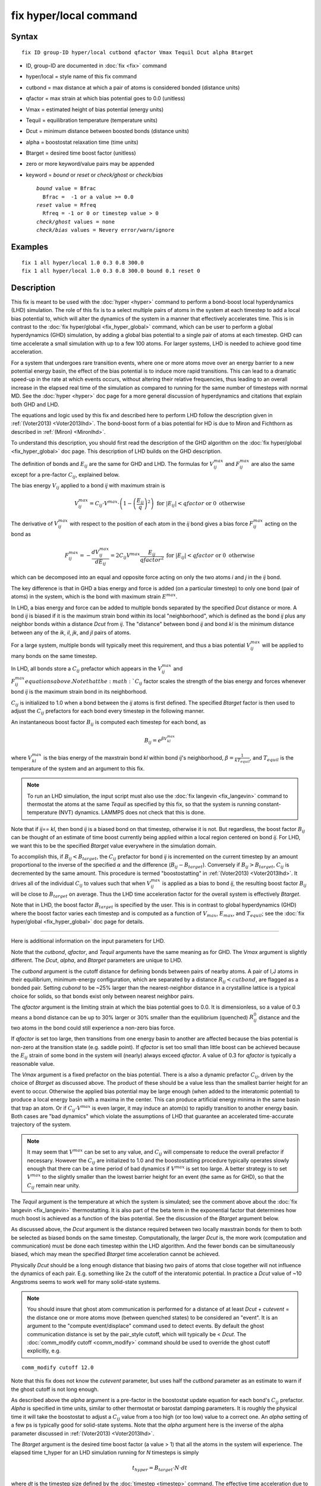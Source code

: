 .. index:: fix hyper/local

fix hyper/local command
=======================

Syntax
""""""

.. parsed-literal::

   fix ID group-ID hyper/local cutbond qfactor Vmax Tequil Dcut alpha Btarget

* ID, group-ID are documented in :doc:`fix <fix>` command
* hyper/local = style name of this fix command
* cutbond = max distance at which a pair of atoms is considered bonded (distance units)
* qfactor = max strain at which bias potential goes to 0.0 (unitless)
* Vmax = estimated height of bias potential (energy units)
* Tequil = equilibration temperature (temperature units)
* Dcut = minimum distance between boosted bonds (distance units)
* alpha = boostostat relaxation time (time units)
* Btarget = desired time boost factor (unitless)
* zero or more keyword/value pairs may be appended
* keyword = *bound* or *reset* or *check/ghost* or *check/bias*

  .. parsed-literal::

       *bound* value = Bfrac
         Bfrac =  -1 or a value >= 0.0
       *reset* value = Rfreq
         Rfreq = -1 or 0 or timestep value > 0
       *check/ghost* values = none
       *check/bias* values = Nevery error/warn/ignore

Examples
""""""""

.. parsed-literal::

   fix 1 all hyper/local 1.0 0.3 0.8 300.0
   fix 1 all hyper/local 1.0 0.3 0.8 300.0 bound 0.1 reset 0

Description
"""""""""""

This fix is meant to be used with the :doc:`hyper <hyper>` command to
perform a bond-boost local hyperdynamics (LHD) simulation.  The role
of this fix is to a select multiple pairs of atoms in the system at
each timestep to add a local bias potential to, which will alter the
dynamics of the system in a manner that effectively accelerates time.
This is in contrast to the :doc:`fix hyper/global <fix_hyper_global>`
command, which can be user to perform a global hyperdynamics (GHD)
simulation, by adding a global bias potential to a single pair of
atoms at each timestep.  GHD can time accelerate a small simulation
with up to a few 100 atoms.  For larger systems, LHD is needed to
achieve good time acceleration.

For a system that undergoes rare transition events, where one or more
atoms move over an energy barrier to a new potential energy basin, the
effect of the bias potential is to induce more rapid transitions.
This can lead to a dramatic speed-up in the rate at which events
occurs, without altering their relative frequencies, thus leading to
an overall increase in the elapsed real time of the simulation as
compared to running for the same number of timesteps with normal MD.
See the :doc:`hyper <hyper>` doc page for a more general discussion of
hyperdynamics and citations that explain both GHD and LHD.

The equations and logic used by this fix and described here to perform
LHD follow the description given in :ref:`(Voter2013) <Voter2013lhd>`.  The
bond-boost form of a bias potential for HD is due to Miron and
Fichthorn as described in :ref:`(Miron) <Mironlhd>`.

To understand this description, you should first read the description
of the GHD algorithm on the :doc:`fix hyper/global <fix_hyper_global>`
doc page.  This description of LHD builds on the GHD description.

The definition of bonds and :math:`E_{ij}` are the same for GHD and LHD.
The formulas for :math:`V^{max}_{ij}` and :math:`F^{max}_{ij}` are also
the same except for a pre-factor :math:`C_{ij}`, explained below.

The bias energy :math:`V_{ij}` applied to a bond *ij* with maximum strain is

.. math::

   V^{max}_{ij} = C_{ij} \cdot V^{max} \cdot \left(1 - \left(\frac{E_{ij}}{q}\right)^2\right) \textrm{ for } \left|E_{ij}\right| < qfactor \textrm{ or } 0 \textrm{ otherwise}

The derivative of :math:`V^{max}_{ij}` with respect to the position of
each atom in the *ij* bond gives a bias force :math:`F^{max}_{ij}` acting
on the bond as

.. math::

   F^{max}_{ij} = - \frac{dV^{max}_{ij}}{dE_{ij}} = 2 C_{ij} V^{max} \frac{E_{ij}}{qfactor^2} \textrm{ for } \left|E_{ij}\right| < qfactor \textrm{ or } 0 \textrm{ otherwise}

which can be decomposed into an equal and opposite force acting on
only the two atoms *i* and *j* in the *ij* bond.

The key difference is that in GHD a bias energy and force is added (on
a particular timestep) to only one bond (pair of atoms) in the system,
which is the bond with maximum strain :math:`E^{max}`.

In LHD, a bias energy and force can be added to multiple bonds
separated by the specified *Dcut* distance or more.  A bond *ij* is
biased if it is the maximum strain bond within its local
"neighborhood", which is defined as the bond *ij* plus any neighbor
bonds within a distance *Dcut* from *ij*.  The "distance" between bond
*ij* and bond *kl* is the minimum distance between any of the *ik*, *il*,
*jk*, and *jl* pairs of atoms.

For a large system, multiple bonds will typically meet this
requirement, and thus a bias potential :math:`V^{max}_{ij}` will be
applied to many bonds on the same timestep.

In LHD, all bonds store a :math:`C_{ij}` prefactor which appears in
the :math:`V^{max}_{ij}` and :math:`F^{max}_{ij}equations above.  Note
that the :math:`C_{ij}` factor scales the strength of the bias energy
and forces whenever bond *ij* is the maximum strain bond in its neighborhood.

:math:`C_{ij}` is initialized to 1.0 when a bond between the *ij* atoms
is first defined.  The specified *Btarget* factor is then used to adjust the
:math:`C_{ij}` prefactors for each bond every timestep in the following manner.

An instantaneous boost factor :math:`B_{ij}` is computed each timestep
for each bond, as

.. math::

   B_{ij} = e^{\beta V^{max}_{kl}}

where :math:`V^{max}_{kl}` is the bias energy of the maxstrain bond *kl*
within bond *ij*\ 's neighborhood, :math:`\beta = \frac{1}{kT_{equil}}`,
and :math:`T_{equil}` is the temperature of the system and an argument
to this fix.

.. note::

   To run an LHD simulation, the input script must also use the
   :doc:`fix langevin <fix_langevin>` command to thermostat the atoms at
   the same *Tequil* as specified by this fix, so that the system is
   running constant-temperature (NVT) dynamics.  LAMMPS does not check
   that this is done.

Note that if *ij*\ == *kl*\ , then bond *ij* is a biased bond on that
timestep, otherwise it is not.  But regardless, the boost factor
:math:`B_{ij}` can be thought of an estimate of time boost currently
being applied within a local region centered on bond *ij*.  For LHD,
we want this to be the specified *Btarget* value everywhere in the
simulation domain.

To accomplish this, if :math:`B_{ij} < B_{target}`, the :math:`C_{ij}`
prefactor for bond *ij* is incremented on the current timestep by an
amount proportional to the inverse of the specified :math:`\alpha` and
the difference (:math:`B_{ij} - B_{target}`).  Conversely if
:math:`B_{ij} > B_{target}`, :math:`C_{ij}` is decremented by the same
amount.  This procedure is termed "boostostatting" in :ref:`(Voter2013)
<Voter2013lhd>`.  It drives all of the individual :math:`C_{ij}` to
values such that when :math:`V^{max}_{ij}` is applied as a bias to bond
*ij*, the resulting boost factor :math:`B_{ij}` will be close to
:math:`B_{target}` on average.  Thus the LHD time acceleration factor
for the overall system is effectively *Btarget*\ .

Note that in LHD, the boost factor :math:`B_{target}` is specified by the user.
This is in contrast to global hyperdynamics (GHD) where the boost
factor varies each timestep and is computed as a function of :math:`V_{max}`,
:math:`E_{max}`, and :math:`T_{equil}`; see the
:doc:`fix hyper/global <fix_hyper_global>` doc page for details.

----------

Here is additional information on the input parameters for LHD.

Note that the *cutbond*\ , *qfactor*\ , and *Tequil* arguments have the
same meaning as for GHD.  The *Vmax* argument is slightly different.
The *Dcut*\ , *alpha*\ , and *Btarget* parameters are unique to LHD.

The *cutbond* argument is the cutoff distance for defining bonds
between pairs of nearby atoms.  A pair of I,J atoms in their
equilibrium, minimum-energy configuration, which are separated by a
distance :math:`R_{ij} < cutbond`, are flagged as a bonded pair.  Setting
*cubond* to be ~25% larger than the nearest-neighbor distance in a
crystalline lattice is a typical choice for solids, so that bonds
exist only between nearest neighbor pairs.

The *qfactor* argument is the limiting strain at which the bias
potential goes to 0.0.  It is dimensionless, so a value of 0.3 means a
bond distance can be up to 30% larger or 30% smaller than the
equilibrium (quenched) :math:`R^0_{ij}` distance and the two atoms in the bond
could still experience a non-zero bias force.

If *qfactor* is set too large, then transitions from one energy basin
to another are affected because the bias potential is non-zero at the
transition state (e.g. saddle point).  If *qfactor* is set too small
than little boost can be achieved because the :math:`E_{ij}` strain of
some bond in
the system will (nearly) always exceed *qfactor*\ .  A value of 0.3 for
*qfactor* is typically a reasonable value.

The *Vmax* argument is a fixed prefactor on the bias potential.  There
is a also a dynamic prefactor :math:`C_{ij}`, driven by the choice of
*Btarget* as discussed above.  The product of these should be a value less than
the smallest barrier height for an event to occur.  Otherwise the
applied bias potential may be large enough (when added to the
interatomic potential) to produce a local energy basin with a maxima
in the center.  This can produce artificial energy minima in the same
basin that trap an atom.  Or if :math:`C_{ij} \cdot V^{max}` is even
larger, it may
induce an atom(s) to rapidly transition to another energy basin.  Both
cases are "bad dynamics" which violate the assumptions of LHD that
guarantee an accelerated time-accurate trajectory of the system.

.. note::

   It may seem that :math:`V^{max}` can be set to any value, and
   :math:`C_{ij}` will compensate to reduce the overall prefactor
   if necessary.  However the :math:`C_{ij}` are initialized to 1.0
   and the boostostatting procedure typically operates slowly enough
   that there can be a time period of bad dynamics if :math:`V^{max}`
   is set too large.  A better strategy is to set :math:`V^{max}` to the
   slightly smaller than the lowest barrier height for an event (the same
   as for GHD), so that the :math:`C_{ij}` remain near unity.

The *Tequil* argument is the temperature at which the system is
simulated; see the comment above about the :doc:`fix langevin <fix_langevin>` thermostatting.  It is also part of the
beta term in the exponential factor that determines how much boost is
achieved as a function of the bias potential.  See the discussion of
the *Btarget* argument below.

As discussed above, the *Dcut* argument is the distance required
between two locally maxstrain bonds for them to both be selected as
biased bonds on the same timestep.  Computationally, the larger *Dcut*
is, the more work (computation and communication) must be done each
timestep within the LHD algorithm.  And the fewer bonds can be
simultaneously biased, which may mean the specified *Btarget* time
acceleration cannot be achieved.

Physically *Dcut* should be a long enough distance that biasing two
pairs of atoms that close together will not influence the dynamics of
each pair.  E.g. something like 2x the cutoff of the interatomic
potential.  In practice a *Dcut* value of ~10 Angstroms seems to work
well for many solid-state systems.

.. note::

   You should insure that ghost atom communication is performed for
   a distance of at least *Dcut* + *cutevent* = the distance one or more
   atoms move (between quenched states) to be considered an "event".  It
   is an argument to the "compute event/displace" command used to detect
   events.  By default the ghost communication distance is set by the
   pair\_style cutoff, which will typically be < *Dcut*\ .  The :doc:`comm_modify cutoff <comm_modify>` command should be used to override the ghost
   cutoff explicitly, e.g.

.. parsed-literal::

   comm_modify cutoff 12.0

Note that this fix does not know the *cutevent* parameter, but uses
half the *cutbond* parameter as an estimate to warn if the ghost
cutoff is not long enough.

As described above the *alpha* argument is a pre-factor in the
boostostat update equation for each bond's :math:`C_{ij}` prefactor.
*Alpha* is specified in time units, similar to other thermostat or barostat
damping parameters.  It is roughly the physical time it will take the
boostostat to adjust a :math:`C_{ij}` value from a too high (or too low)
value to a correct one.  An *alpha* setting of a few ps is typically good for
solid-state systems.  Note that the *alpha* argument here is the
inverse of the alpha parameter discussed in
:ref:`(Voter2013) <Voter2013lhd>`.

The *Btarget* argument is the desired time boost factor (a value > 1)
that all the atoms in the system will experience.  The elapsed time
t\_hyper for an LHD simulation running for *N* timesteps is simply

.. math::

   t_{hyper} = B_{target} \cdot N \cdot dt

where *dt* is the timestep size defined by the :doc:`timestep <timestep>`
command.  The effective time acceleration due to LHD is thus
:math:`\frac{t_{hyper}}{N\cdot dt} = B_{target}`, where :math:`N\cdot dt`
is the elapsed time for a normal MD run of N timesteps.

You cannot choose an arbitrarily large setting for *Btarget*\ .  The
maximum value you should choose is

.. math::

   B_{target} = e^{\beta V_{small}}

where :math:`V_{small}` is the smallest event barrier height in your
system, :math:`\beta = \frac{1}{kT_{equil}}`, and :math:`T_{equil}`
is the specified temperature of the system
(both by this fix and the Langevin thermostat).

Note that if *Btarget* is set smaller than this, the LHD simulation
will run correctly.  There will just be fewer events because the hyper
time (t\_hyper equation above) will be shorter.

.. note::

   If you have no physical intuition as to the smallest barrier
   height in your system, a reasonable strategy to determine the largest
   *Btarget* you can use for an LHD model, is to run a sequence of
   simulations with smaller and smaller *Btarget* values, until the event
   rate does not change (as a function of hyper time).

----------

Here is additional information on the optional keywords for this fix.

The *bound* keyword turns on min/max bounds for bias coefficients
:math:`C_{ij}` for all bonds.  :math:`C_{ij}` is a prefactor for each bond on
the bias potential of maximum strength :math:`V^{max}`.  Depending on the
choice of *alpha* and *Btarget* and *Vmax*\ , the boostostatting can cause
individual :math:`C_{ij}` values to fluctuate.  If the fluctuations are too
large :math:`C_{ij} \cdot V^{max}` can exceed low barrier heights and induce
bad event dynamics.  Bounding the :math:`C_{ij}` values is a way to prevent
this.  If *Bfrac* is set to -1 or any negative value (the default) then no
bounds are enforced on :math:`C_{ij}` values (except they must always
be >= 0.0).  A *Bfrac* setting >= 0.0
sets a lower bound of 1.0 - Bfrac and upper bound of 1.0 + Bfrac on each
:math:`C_{ij}` value.  Note that all :math:`C_{ij}` values are initialized
to 1.0 when a bond is created for the first time.  Thus *Bfrac* limits the
bias potential height to *Vmax* +/- *Bfrac*\ \*\ *Vmax*\ .

The *reset* keyword allow *Vmax* to be adjusted dynamically depending on the
average value of all :math:`C_{ij}` prefactors.  This can be useful if you
are unsure what value of *Vmax* will match the *Btarget* boost for the
system.  The :math:`C_{ij}` values will then adjust in aggregate (up or down)
so that :math:`C_{ij} \cdot V^{max}` produces a boost of *Btarget*\ , but this
may conflict with the *bound* keyword settings.  By using *bound* and *reset*
together, :math:`V^{max}` itself can be reset, and desired bounds still applied
to the :math:`C_{ij}` values.

A setting for *Rfreq* of -1 (the default) means *Vmax* never changes.
A setting of 0 means :math:`V^{max}` is adjusted every time an event occurs and
bond pairs are recalculated.  A setting of N > 0 timesteps means
:math:`V^{max}` is adjusted on the first time an event occurs on a timestep >=
N steps after the previous adjustment.  The adjustment to :math:`V^{max}` is
computed as follows.  The current average of all :math:`C_{ij} \cdot V^{max}`
values is computed and the :math:`V^{max}` is reset to that value.  All
:math:`C_{ij}` values are changed to new prefactors such the new
:math:`C_{ij} \cdot V^{max}` is the same as it was previously.  If the
*bound* keyword was used, those bounds are enforced on the new :math:`C_{ij}`
values.  Henceforth, new bonds are assigned a :math:`C_{ij} = 1.0`, which
means their bias potential magnitude is the new :math:`V^{max}`.

The *check/ghost* keyword turns on extra computation each timestep to
compute statistics about ghost atoms used to determine which bonds to
bias.  The output of these stats are the vector values 14 and 15,
described below.  If this keyword is not enabled, the output
of the stats will be zero.

The *check/bias* keyword turns on extra computation and communication
to check if any biased bonds are closer than *Dcut* to each other,
which should not be the case if LHD is operating correctly.  Thus it
is a debugging check.  The *Nevery* setting determines how often the
check is made.  The *error*\ , *warn*\ , or *ignore* setting determines
what is done if the count of too-close bonds is not zero.  Either the
code will exit, or issue a warning, or silently tally the count.  The
count can be output as vector value 17, as described below.  If this
keyword is not enabled, the output of that statistic will be 0.

Note that both of these computations are costly, hence they are only
enabled by these keywords.

----------

**Restart, fix\_modify, output, run start/stop, minimize info:**

No information about this fix is written to :doc:`binary restart files <restart>`.

The :doc:`fix_modify <fix_modify>` *energy* option is supported by this
fix to add the energy of the bias potential to the system's potential
energy as part of :doc:`thermodynamic output <thermo_style>`.

This fix computes a global scalar and global vector of length 28,
which can be accessed by various :doc:`output commands <Howto_output>`.
The scalar is the magnitude of the bias potential (energy units)
applied on the current timestep, summed over all biased bonds.  The
vector stores the following quantities:

* 1 = average boost for all bonds on this step (unitless)
* 2 = # of biased bonds on this step
* 3 = max strain :math:`E_{ij}` of any bond on this step (absolute value, unitless)
* 4 = value of :math:`V^{max}` on this step (energy units)
* 5 = average bias coeff for all bonds on this step (unitless)
* 6 = min bias coeff for all bonds on this step (unitless)
* 7 = max bias coeff for all bonds on this step (unitless)
* 8 = average # of bonds/atom on this step
* 9 = average neighbor bonds/bond on this step within *Dcut*

* 10 = average boost for all bonds during this run (unitless)
* 11 = average # of biased bonds/step during this run
* 12 = fraction of biased bonds with no bias during this run
* 13 = fraction of biased bonds with negative strain during this run
* 14 = max bond length during this run (distance units)
* 15 = average bias coeff for all bonds during this run (unitless)
* 16 = min bias coeff for any bond during this run (unitless)
* 17 = max bias coeff for any bond during this run (unitless)

* 18 = max drift distance of any bond atom during this run (distance units)
* 19 = max distance from proc subbox of any ghost atom with maxstrain < qfactor during this run (distance units)
* 20 = max distance outside my box of any ghost atom with any maxstrain during this run (distance units)
* 21 = count of ghost atoms that could not be found on reneighbor steps during this run
* 22 = count of bias overlaps (< Dcut) found during this run

* 23 = cumulative hyper time since fix created (time units)
* 24 = cumulative count of event timesteps since fix created
* 25 = cumulative count of atoms in events since fix created
* 26 = cumulative # of new bonds formed since fix created

27 = average boost for biased bonds on this step (unitless)
28 = # of bonds with absolute strain >= q on this step

The first quantities 1-9 are for the current timestep.  Quantities
10-22 are for the current hyper run.  They are reset each time a new
hyper run is performed.  Quantities 23-26 are cumulative across
multiple runs (since the point in the input script the fix was
defined).

For value 10, each bond instantaneous boost factor is given by the
equation for :math:`B_{ij}` above.  The total system boost (average across all
bonds) fluctuates, but should average to a value close to the
specified :math:`B_{target}`.

For value 12, the numerator is a count of all biased bonds on each
timestep whose bias energy = 0.0 due to :math:`E_{ij} >= qfactor`.  The
denominator is the count of all biased bonds on all timesteps.

For value 13, the numerator is a count of all biased bonds on each
timestep with negative strain.  The denominator is the count of all
biased bonds on all timesteps.

Values 18-22 are mostly useful for debugging and diagnostic purposes.

For value 18, drift is the distance an atom moves between two quenched
states when the second quench determines an event has occurred.  Atoms
involved in an event will typically move the greatest distance since
others typically remain near their original quenched position.

For values 19-21, neighbor atoms in the full neighbor list with cutoff
*Dcut* may be ghost atoms outside a processor's sub-box.  Before the
next event occurs they may move further than *Dcut* away from the
sub-box boundary.  Value 19 is the furthest (from the sub-box) any
ghost atom in the neighbor list with maxstrain < *qfactor* was
accessed during the run.  Value 20 is the same except that the ghost
atom's maxstrain may be >= *qfactor*\ , which may mean it is about to
participate in an event.  Value 21 is a count of how many ghost atoms
could not be found on reneighbor steps, presumably because they moved
too far away due to their participation in an event (which will likely
be detected at the next quench).

Typical values for 19 and 20 should be slightly larger than *Dcut*\ ,
which accounts for ghost atoms initially at a *Dcut* distance moving
thermally before the next event takes place.

Note that for values 19 and 20 to be computed, the optional keyword
*check/ghost* must be specified.  Otherwise these values will be zero.
This is because computing them incurs overhead, so the values are only
computed if requested.

Value 21 should be zero or small.  As explained above a small count
likely means some ghost atoms were participating in their own events
and moved a longer distance.  If the value is large, it likely means
the communication cutoff for ghosts is too close to *Dcut* leading to
many not-found ghost atoms before the next event.  This may lead to a
reduced number of bonds being selected for biasing, since the code
assumes those atoms are part of highly strained bonds.  As explained
above, the :doc:`comm_modify cutoff <comm_modify>` command can be used
to set a longer cutoff.

For value 22, no two bonds should be biased if they are within a
*Dcut* distance of each other.  This value should be zero, indicating
that no pair of biased bonds are closer than *Dcut* from each other.

Note that for value 22 to be computed, the optional keyword
*check/bias* must be specified and it determines how often this check
is performed.  This is because performing the check incurs overhead,
so if only computed as often as requested.

The result at the end of the run is the cumulative total from every
timestep the check was made.  Note that the value is a count of atoms
in bonds which found other atoms in bonds too close, so it is almost
always an over-count of the number of too-close bonds.

Value 23 is simply the specified *boost* factor times the number of
timesteps times the timestep size.

For value 24, events are checked for by the :doc:`hyper <hyper>` command
once every *Nevent* timesteps.  This value is the count of those
timesteps on which one (or more) events was detected.  It is NOT the
number of distinct events, since more than one event may occur in the
same *Nevent* time window.

For value 25, each time the :doc:`hyper <hyper>` command checks for an
event, it invokes a compute to flag zero or more atoms as
participating in one or more events.  E.g. atoms that have displaced
more than some distance from the previous quench state.  Value 25 is
the cumulative count of the number of atoms participating in any of
the events that were found.

Value 26 tallies the number of new bonds created by the bond reset
operation.  Bonds between a specific I,J pair of atoms may persist for
the entire hyperdynamics simulation if neither I or J are involved in
an event.

Value 27 computes the average boost for biased bonds only on this step.

Value 28 is the count of bonds with an absolute value of strain >= q
on this step.

The scalar and vector values calculated by this fix are all
"intensive".

This fix also computes a local vector of length the number of bonds
currently in the system.  The value for each bond is its :math:`C_{ij}`
prefactor (bias coefficient).  These values can be can be accessed by various
:doc:`output commands <Howto_output>`.  A particularly useful one is the
:doc:`fix ave/histo <fix_ave_histo>` command which can be used to
histogram the Cij values to see if they are distributed reasonably
close to 1.0, which indicates a good choice of :math:`V^{max}`.

The local values calculated by this fix are unitless.

No parameter of this fix can be used with the *start/stop* keywords of
the :doc:`run <run>` command.  This fix is not invoked during :doc:`energy minimization <minimize>`.

Restrictions
""""""""""""

This fix is part of the REPLICA package.  It is only enabled if LAMMPS
was built with that package.  See the :doc:`Build package <Build_package>`
doc page for more info.

Related commands
""""""""""""""""

:doc:`hyper <hyper>`, :doc:`fix hyper/global <fix_hyper_global>`

Default
"""""""

The default settings for optimal keywords are bounds = -1 and reset =
-1.  The check/ghost and check/bias keywords are not enabled by
default.

----------

.. _Voter2013lhd:

**(Voter2013)** S. Y. Kim, D. Perez, A. F. Voter, J Chem Phys, 139,
144110 (2013).

.. _Mironlhd:

**(Miron)** R. A. Miron and K. A. Fichthorn, J Chem Phys, 119, 6210 (2003).

